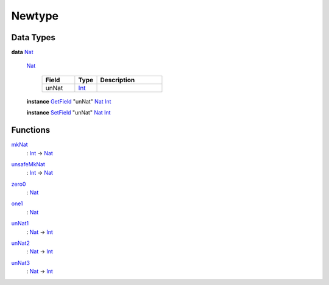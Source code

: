 .. _module-newtype-87936:

Newtype
-------

Data Types
^^^^^^^^^^

.. _type-newtype-nat-87202:

**data** `Nat <type-newtype-nat-87202_>`_

  .. _constr-newtype-nat-30825:

  `Nat <constr-newtype-nat-30825_>`_

    .. list-table::
       :widths: 15 10 30
       :header-rows: 1

       * - Field
         - Type
         - Description
       * - unNat
         - `Int <https://docs.digitalasset.com/build/3.3/reference/daml/stdlib/Prelude.html#type-ghc-types-int-37261>`_
         -

  **instance** `GetField <https://docs.digitalasset.com/build/3.3/reference/daml/stdlib/DA-Record.html#class-da-internal-record-getfield-53979>`_ \"unNat\" `Nat <type-newtype-nat-87202_>`_ `Int <https://docs.digitalasset.com/build/3.3/reference/daml/stdlib/Prelude.html#type-ghc-types-int-37261>`_

  **instance** `SetField <https://docs.digitalasset.com/build/3.3/reference/daml/stdlib/DA-Record.html#class-da-internal-record-setfield-4311>`_ \"unNat\" `Nat <type-newtype-nat-87202_>`_ `Int <https://docs.digitalasset.com/build/3.3/reference/daml/stdlib/Prelude.html#type-ghc-types-int-37261>`_

Functions
^^^^^^^^^

.. _function-newtype-mknat-18836:

`mkNat <function-newtype-mknat-18836_>`_
  \: `Int <https://docs.digitalasset.com/build/3.3/reference/daml/stdlib/Prelude.html#type-ghc-types-int-37261>`_ \-\> `Nat <type-newtype-nat-87202_>`_

.. _function-newtype-unsafemknat-5876:

`unsafeMkNat <function-newtype-unsafemknat-5876_>`_
  \: `Int <https://docs.digitalasset.com/build/3.3/reference/daml/stdlib/Prelude.html#type-ghc-types-int-37261>`_ \-\> `Nat <type-newtype-nat-87202_>`_

.. _function-newtype-zero0-56775:

`zero0 <function-newtype-zero0-56775_>`_
  \: `Nat <type-newtype-nat-87202_>`_

.. _function-newtype-one1-90695:

`one1 <function-newtype-one1-90695_>`_
  \: `Nat <type-newtype-nat-87202_>`_

.. _function-newtype-unnat1-45463:

`unNat1 <function-newtype-unnat1-45463_>`_
  \: `Nat <type-newtype-nat-87202_>`_ \-\> `Int <https://docs.digitalasset.com/build/3.3/reference/daml/stdlib/Prelude.html#type-ghc-types-int-37261>`_

.. _function-newtype-unnat2-74120:

`unNat2 <function-newtype-unnat2-74120_>`_
  \: `Nat <type-newtype-nat-87202_>`_ \-\> `Int <https://docs.digitalasset.com/build/3.3/reference/daml/stdlib/Prelude.html#type-ghc-types-int-37261>`_

.. _function-newtype-unnat3-66997:

`unNat3 <function-newtype-unnat3-66997_>`_
  \: `Nat <type-newtype-nat-87202_>`_ \-\> `Int <https://docs.digitalasset.com/build/3.3/reference/daml/stdlib/Prelude.html#type-ghc-types-int-37261>`_
